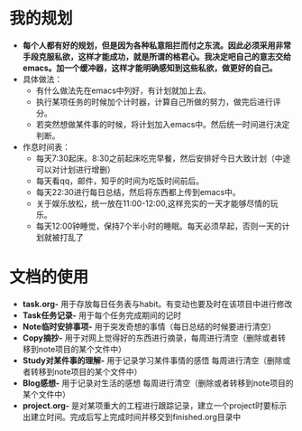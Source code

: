 * 我的规划
- *每个人都有好的规划，但是因为各种私意阻拦而付之东流。因此必须采用非常手段克服私欲，这样才能成功，就是所谓的格君心。我决定吧自己的意志交给emacs。加一个缓冲器，这样才能明确感知到这些私欲，做更好的自己。*
- 具体做法：
  + 有什么做法先在emacs中列好，有计划就加上去。
  + 执行某项任务的时候加个计时器，计算自己所做的努力，做完后进行评分。
  + 若突然想做某件事的时候，将计划加入emacs中。然后统一时间进行决定判断。
- 作息时间表：
  + 每天7:30起床。8:30之前起床吃完早餐，然后安排好今日大致计划（中途可以对计划进行增删）
  + 每天看qq，邮件，知乎的时间为吃饭时间前后。
  + 每天22:30进行每日总结，然后将东西都上传到emacs中。
  + 关于娱乐放松，统一放在11:00-12:00,这样充实的一天才能够尽情的玩乐。
  + 每天12:00钟睡觉，保持7个半小时的睡眠。每天必须早起，否则一天的计划就被打乱了
* 文档的使用
- *task.org-* 用于存放每日任务表与habit。有变动也要及时在该项目中进行修改
- *Task任务记录-* 用于每个任务完成期间的记时
- *Note临时安排事项-* 用于突发奇想的事情（每日总结的时候要进行清空）
- *Copy摘抄-* 用于对网上觉得好的东西进行摘录，每周进行清空（删除或者转移到note项目的某个文件中）
- *Study对某件事的理解-* 用于记录学习某件事情的感悟 每周进行清空（删除或者转移到note项目的某个文件中）
- *Blog感想-* 用于记录对生活的感想 每周进行清空（删除或者转移到note项目的某个文件中）
- *project.org-* 是对某项重大的工程进行跟踪记录，建立一个project时要标示出建立时间。完成后写上完成时间并移交到finished.org目录中




